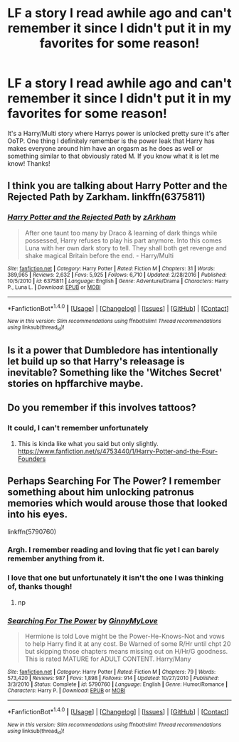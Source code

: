 #+TITLE: LF a story I read awhile ago and can't remember it since I didn't put it in my favorites for some reason!

* LF a story I read awhile ago and can't remember it since I didn't put it in my favorites for some reason!
:PROPERTIES:
:Author: IrishNewton
:Score: 7
:DateUnix: 1493921301.0
:DateShort: 2017-May-04
:FlairText: Request
:END:
It's a Harry/Multi story where Harrys power is unlocked pretty sure it's after OoTP. One thing I definitely remember is the power leak that Harry has makes everyone around him have an orgasm as he does as well or something similar to that obviously rated M. If you know what it is let me know! Thanks!


** I think you are talking about Harry Potter and the Rejected Path by Zarkham. linkffn(6375811)
:PROPERTIES:
:Author: fiftydarkness
:Score: 3
:DateUnix: 1493948671.0
:DateShort: 2017-May-05
:END:

*** [[http://www.fanfiction.net/s/6375811/1/][*/Harry Potter and the Rejected Path/*]] by [[https://www.fanfiction.net/u/2290086/zArkham][/zArkham/]]

#+begin_quote
  After one taunt too many by Draco & learning of dark things while possessed, Harry refuses to play his part anymore. Into this comes Luna with her own dark story to tell. They shall both get revenge and shake magical Britain before the end. - Harry/Multi
#+end_quote

^{/Site/: [[http://www.fanfiction.net/][fanfiction.net]] *|* /Category/: Harry Potter *|* /Rated/: Fiction M *|* /Chapters/: 31 *|* /Words/: 389,965 *|* /Reviews/: 2,632 *|* /Favs/: 5,925 *|* /Follows/: 6,710 *|* /Updated/: 2/28/2016 *|* /Published/: 10/5/2010 *|* /id/: 6375811 *|* /Language/: English *|* /Genre/: Adventure/Drama *|* /Characters/: Harry P., Luna L. *|* /Download/: [[http://www.ff2ebook.com/old/ffn-bot/index.php?id=6375811&source=ff&filetype=epub][EPUB]] or [[http://www.ff2ebook.com/old/ffn-bot/index.php?id=6375811&source=ff&filetype=mobi][MOBI]]}

--------------

*FanfictionBot*^{1.4.0} *|* [[[https://github.com/tusing/reddit-ffn-bot/wiki/Usage][Usage]]] | [[[https://github.com/tusing/reddit-ffn-bot/wiki/Changelog][Changelog]]] | [[[https://github.com/tusing/reddit-ffn-bot/issues/][Issues]]] | [[[https://github.com/tusing/reddit-ffn-bot/][GitHub]]] | [[[https://www.reddit.com/message/compose?to=tusing][Contact]]]

^{/New in this version: Slim recommendations using/ ffnbot!slim! /Thread recommendations using/ linksub(thread_id)!}
:PROPERTIES:
:Author: FanfictionBot
:Score: 1
:DateUnix: 1493948726.0
:DateShort: 2017-May-05
:END:


** Is it a power that Dumbledore has intentionally let build up so that Harry's releasage is inevitable? Something like the 'Witches Secret' stories on hpffarchive maybe.
:PROPERTIES:
:Author: Ch1pp
:Score: 2
:DateUnix: 1493942908.0
:DateShort: 2017-May-05
:END:


** Do you remember if this involves tattoos?
:PROPERTIES:
:Author: Library_slave
:Score: 1
:DateUnix: 1493927865.0
:DateShort: 2017-May-05
:END:

*** It could, I can't remember unfortunately
:PROPERTIES:
:Author: IrishNewton
:Score: 1
:DateUnix: 1493928935.0
:DateShort: 2017-May-05
:END:

**** This is kinda like what you said but only slightly. [[https://www.fanfiction.net/s/4753440/1/Harry-Potter-and-the-Four-Founders]]
:PROPERTIES:
:Author: Library_slave
:Score: 1
:DateUnix: 1493934236.0
:DateShort: 2017-May-05
:END:


** Perhaps Searching For The Power? I remember something about him unlocking patronus memories which would arouse those that looked into his eyes.

linkffn(5790760)
:PROPERTIES:
:Author: 777MAR777
:Score: 1
:DateUnix: 1493931252.0
:DateShort: 2017-May-05
:END:

*** Argh. I remember reading and loving that fic yet I can barely remember anything from it.
:PROPERTIES:
:Score: 2
:DateUnix: 1493931487.0
:DateShort: 2017-May-05
:END:


*** I love that one but unfortunately it isn't the one I was thinking of, thanks though!
:PROPERTIES:
:Author: IrishNewton
:Score: 2
:DateUnix: 1493940237.0
:DateShort: 2017-May-05
:END:

**** np
:PROPERTIES:
:Author: 777MAR777
:Score: 2
:DateUnix: 1493942178.0
:DateShort: 2017-May-05
:END:


*** [[http://www.fanfiction.net/s/5790760/1/][*/Searching For The Power/*]] by [[https://www.fanfiction.net/u/1593459/GinnyMyLove][/GinnyMyLove/]]

#+begin_quote
  Hermione is told Love might be the Power-He-Knows-Not and vows to help Harry find it at any cost. Be Warned of some R/Hr until chpt 20 but skipping those chapters means missing out on H/Hr/G goodness. This is rated MATURE for ADULT CONTENT. Harry/Many
#+end_quote

^{/Site/: [[http://www.fanfiction.net/][fanfiction.net]] *|* /Category/: Harry Potter *|* /Rated/: Fiction M *|* /Chapters/: 79 *|* /Words/: 573,420 *|* /Reviews/: 987 *|* /Favs/: 1,898 *|* /Follows/: 914 *|* /Updated/: 10/27/2010 *|* /Published/: 3/3/2010 *|* /Status/: Complete *|* /id/: 5790760 *|* /Language/: English *|* /Genre/: Humor/Romance *|* /Characters/: Harry P. *|* /Download/: [[http://www.ff2ebook.com/old/ffn-bot/index.php?id=5790760&source=ff&filetype=epub][EPUB]] or [[http://www.ff2ebook.com/old/ffn-bot/index.php?id=5790760&source=ff&filetype=mobi][MOBI]]}

--------------

*FanfictionBot*^{1.4.0} *|* [[[https://github.com/tusing/reddit-ffn-bot/wiki/Usage][Usage]]] | [[[https://github.com/tusing/reddit-ffn-bot/wiki/Changelog][Changelog]]] | [[[https://github.com/tusing/reddit-ffn-bot/issues/][Issues]]] | [[[https://github.com/tusing/reddit-ffn-bot/][GitHub]]] | [[[https://www.reddit.com/message/compose?to=tusing][Contact]]]

^{/New in this version: Slim recommendations using/ ffnbot!slim! /Thread recommendations using/ linksub(thread_id)!}
:PROPERTIES:
:Author: FanfictionBot
:Score: 1
:DateUnix: 1493931267.0
:DateShort: 2017-May-05
:END:
